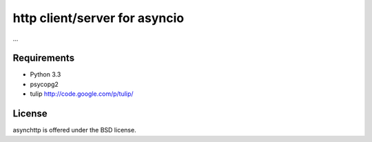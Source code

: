 http client/server for asyncio
==============================

...

Requirements
------------

- Python 3.3

- psycopg2

- tulip http://code.google.com/p/tulip/


License
-------

asynchttp is offered under the BSD license.
